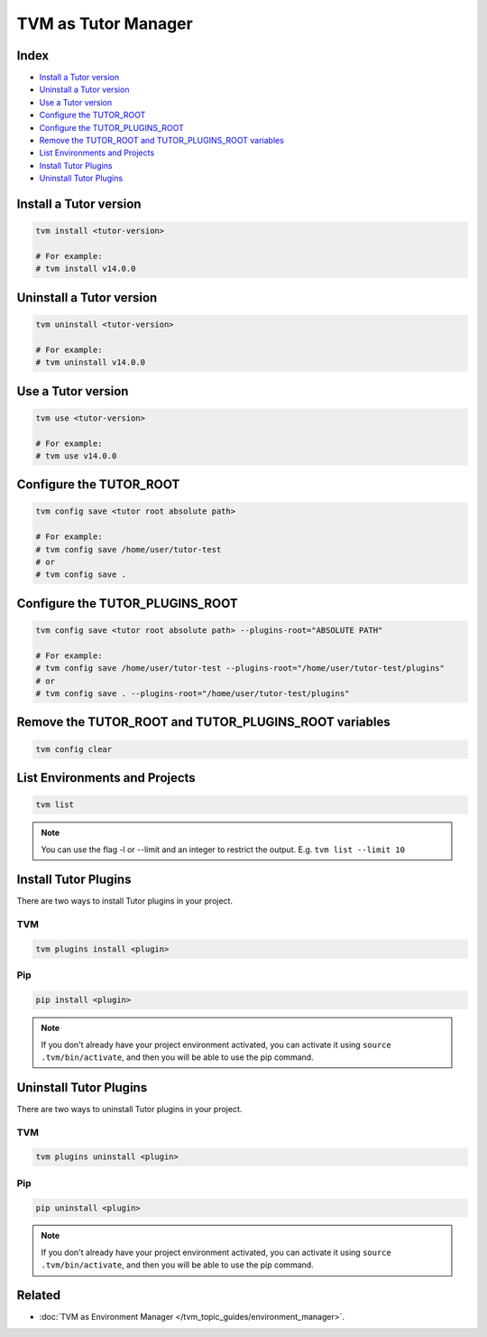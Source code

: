 TVM as Tutor Manager
####################

Index
------
- `Install a Tutor version`_
- `Uninstall a Tutor version`_
- `Use a Tutor version`_
- `Configure the TUTOR_ROOT`_
- `Configure the TUTOR_PLUGINS_ROOT`_
- `Remove the TUTOR_ROOT and TUTOR_PLUGINS_ROOT variables`_
- `List Environments and Projects`_
- `Install Tutor Plugins`_
- `Uninstall Tutor Plugins`_

Install a Tutor version
------------------------

.. code-block:: bash

    tvm install <tutor-version>

    # For example:
    # tvm install v14.0.0

Uninstall a Tutor version
-------------------------

.. code-block:: bash

    tvm uninstall <tutor-version>

    # For example:
    # tvm uninstall v14.0.0

Use a Tutor version
--------------------

.. code-block:: bash

    tvm use <tutor-version>

    # For example:
    # tvm use v14.0.0

Configure the TUTOR_ROOT
-------------------------

.. code-block:: bash

    tvm config save <tutor root absolute path>

    # For example:
    # tvm config save /home/user/tutor-test
    # or
    # tvm config save .

Configure the TUTOR_PLUGINS_ROOT
---------------------------------

.. code-block:: bash

    tvm config save <tutor root absolute path> --plugins-root="ABSOLUTE PATH"

    # For example:
    # tvm config save /home/user/tutor-test --plugins-root="/home/user/tutor-test/plugins"
    # or
    # tvm config save . --plugins-root="/home/user/tutor-test/plugins"


Remove the TUTOR_ROOT and TUTOR_PLUGINS_ROOT variables
-------------------------------------------------------

.. code-block:: bash

    tvm config clear


List Environments and Projects
--------------------------------

.. code-block:: bash

    tvm list


.. note:: You can use the flag -l or --limit and an integer to restrict the output. E.g. ``tvm list --limit 10``


Install Tutor Plugins
----------------------

There are two ways to install Tutor plugins in your project.

TVM
^^^^

.. code-block:: bash

    tvm plugins install <plugin>


Pip
^^^^

.. code-block:: bash

    pip install <plugin>


.. note:: If you don't already have your project environment activated, you can activate it using ``source .tvm/bin/activate``, and then you will be able to use the pip command.


Uninstall Tutor Plugins
------------------------

There are two ways to uninstall Tutor plugins in your project.


TVM
^^^^

.. code-block:: bash

    tvm plugins uninstall <plugin>


Pip
^^^^

.. code-block:: bash

    pip uninstall <plugin>


.. note:: If you don't already have your project environment activated, you can activate it using ``source .tvm/bin/activate``, and then you will be able to use the pip command.


Related
--------

- :doc:`TVM as Environment Manager </tvm_topic_guides/environment_manager>`.
